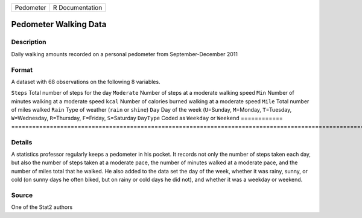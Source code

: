 ========= ===============
Pedometer R Documentation
========= ===============

Pedometer Walking Data
----------------------

Description
~~~~~~~~~~~

Daily walking amounts recorded on a personal pedometer from
September-December 2011

Format
~~~~~~

A dataset with 68 observations on the following 8 variables.

============
=======================================================================================================================================
``Steps``    Total number of steps for the day
``Moderate`` Number of steps at a moderate walking speed
``Min``      Number of minutes walking at a moderate speed
``kcal``     Number of calories burned walking at a moderate speed
``Mile``     Total number of miles walked
``Rain``     Type of weather (``rain`` or ``shine``)
``Day``      Day of the week (``U``\ =Sunday, ``M``\ =Monday, ``T``\ =Tuesday, ``W``\ =Wednesday, ``R``\ =Thursday, ``F``\ =Friday, ``S``\ =Saturday
``DayType``  Coded as ``Weekday`` or ``Weekend``
\           
============
=======================================================================================================================================

Details
~~~~~~~

A statistics professor regularly keeps a pedometer in his pocket. It
records not only the number of steps taken each day, but also the number
of steps taken at a moderate pace, the number of minutes walked at a
moderate pace, and the number of miles total that he walked. He also
added to the data set the day of the week, whether it was rainy, sunny,
or cold (on sunny days he often biked, but on rainy or cold days he did
not), and whether it was a weekday or weekend.

Source
~~~~~~

One of the Stat2 authors
